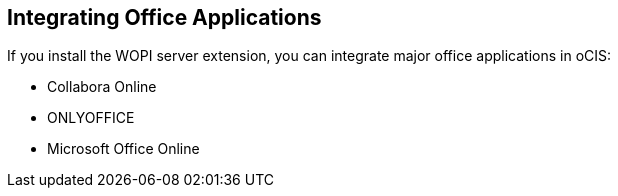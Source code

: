 == Integrating Office Applications
:toc: right
:toclevels: 1

If you install the WOPI server extension, you can integrate major office applications in oCIS:

* Collabora Online
* ONLYOFFICE
* Microsoft Office Online
